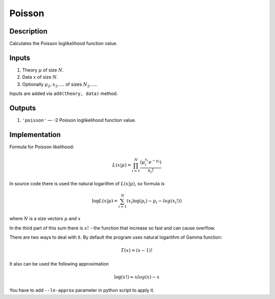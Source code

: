 .. _poisson_transformation:

Poisson
~~~~~~~

Description
^^^^^^^^^^^
Calculates the Poisson loglikelihood function value.

Inputs
^^^^^^

1) Theory :math:`\mu` of size :math:`N`.

2) Data :math:`x` of size :math:`N`.

#) Optionally :math:`\mu_2,x_2,\dots` of sizes :math:`N_2,\dots`.

Inputs are added via ``add(theory, data)`` method.

Outputs
^^^^^^^

1) ``'poisson'`` — -2 Poisson loglikelihood function value.

Implementation
^^^^^^^^^^^^^^

Formula for Poisson likelihood:

.. math::
  L(x|\mu) = \prod_{i=1}^{N} \frac {(\mu_i^{x_i}  e^{-\mu_i})}{x_i!}

In source code there is used the natural logarithm of :math:`L(x|\mu)`, so formula is

.. math::
  \log L(x|\mu) = \sum_{i=1}^{N} {(x_i \log(\mu_i)  - \mu_i -  log(x_i!))}

where :math:`N` is a size vectors :math:`\mu` and :math:`x`

In the third part of this sum there is :math:`x!` - the function that increase so fast and can cause overflow.

There are two ways to deal with it. By default the program uses natural logarithm of Gamma function:

.. math::
  \Gamma(x) = (x - 1)!

It also can be used the following approximation

.. math::
  \log(x!) \approx x log(x) - x

You have to add ``--ln-approx`` parameter in python script to apply it.
